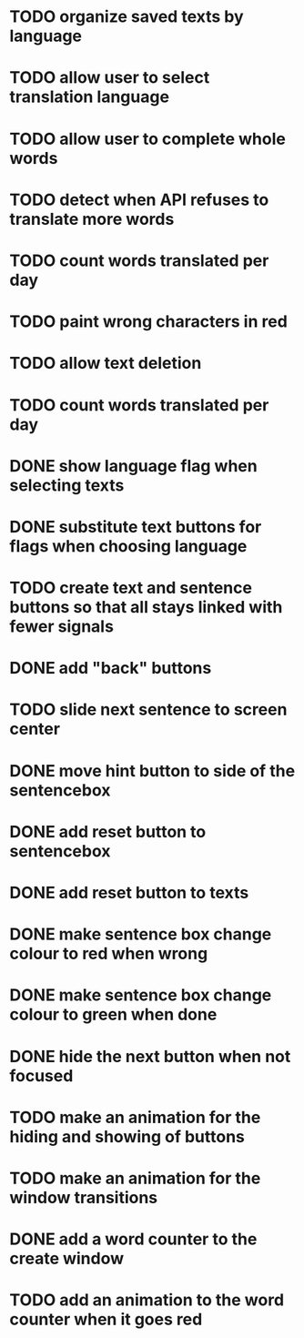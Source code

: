* TODO organize saved texts by language
* TODO allow user to select translation language
* TODO allow user to complete whole words
* TODO detect when API refuses to translate more words
* TODO count words translated per day
* TODO paint wrong characters in red
* TODO allow text deletion
* TODO count words translated per day
* DONE show language flag when selecting texts
* DONE substitute text buttons for flags when choosing language
* TODO create text and sentence buttons so that all stays linked with fewer signals
* DONE add "back" buttons
* TODO slide next sentence to screen center
* DONE move hint button to side of the sentencebox
* DONE add reset button to sentencebox
* DONE add reset button to texts
* DONE make sentence box change colour to red when wrong
* DONE make sentence box change colour to green when done
* DONE hide the next button when not focused
* TODO make an animation for the hiding and showing of buttons
* TODO make an animation for the window transitions
* DONE add a word counter to the create window 
* TODO add an animation to the word counter when it goes red
